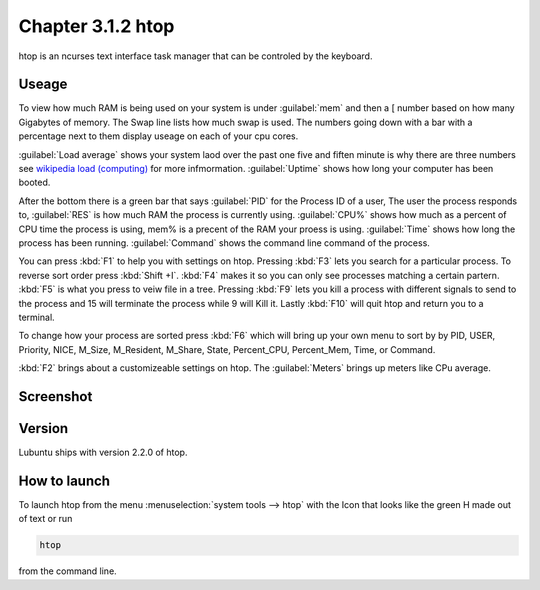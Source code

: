 Chapter 3.1.2 htop
==================

htop is an ncurses text interface task manager that can be controled by the keyboard.

Useage
------
To view how much RAM is being used on your system is under :guilabel:`mem` and then a [ number based on how many Gigabytes of memory. The Swap line lists how much swap is used. The numbers going down with a bar with a percentage next to them display useage on each of your cpu cores.

:guilabel:`Load average` shows your system laod over the past one five and fiften minute is why there are three numbers see `wikipedia load (computing) <https://en.wikipedia.org/wiki/Load_(computing)>`_ for more infmormation. :guilabel:`Uptime` shows how long your computer has been booted.

After the bottom there is a green bar that says :guilabel:`PID` for the Process ID of a user, The user the process responds to, :guilabel:`RES` is how much RAM the process is currently using. :guilabel:`CPU%` shows how much as a percent of CPU time the process is using, mem% is a precent of the RAM your proess is using. :guilabel:`Time` shows how long the process has been running. :guilabel:`Command` shows the command line command of the process.  

You can press :kbd:`F1` to help you with settings on htop. Pressing :kbd:`F3` lets you search for a particular process. To reverse sort order press :kbd:`Shift +I`. :kbd:`F4` makes it so you can only see processes matching a certain partern. :kbd:`F5` is what you press to veiw file in a tree. Pressing :kbd:`F9` lets you kill a process with different signals to send to the process and 15 will terminate the process while 9 will Kill it. Lastly :kbd:`F10` will quit htop and return you to a terminal.

To change how your process are sorted press :kbd:`F6` which will bring up your own menu to sort by by PID, USER, Priority, NICE, M_Size, M_Resident, M_Share, State, Percent_CPU, Percent_Mem, Time, or Command.  

:kbd:`F2` brings about a customizeable settings on htop. The :guilabel:`Meters` brings up meters like CPu average. 

Screenshot
----------

 .. image:: htop.png
   :width: 80%

Version
-------
Lubuntu ships with version 2.2.0 of htop. 

How to launch
-------------
To launch htop from the menu :menuselection:`system tools --> htop` with the Icon that looks like the green H made out of text or run  

.. code:: 

   htop 

from the command line. 


